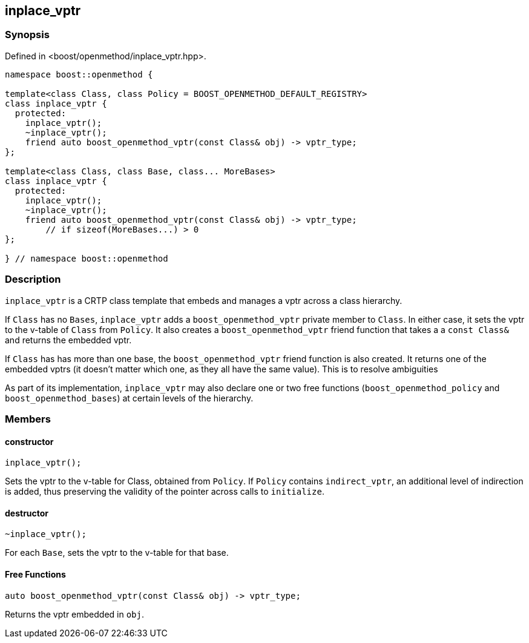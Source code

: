 
## inplace_vptr

### Synopsis

Defined in <boost/openmethod/inplace_vptr.hpp>.

```c++
namespace boost::openmethod {

template<class Class, class Policy = BOOST_OPENMETHOD_DEFAULT_REGISTRY>
class inplace_vptr {
  protected:
    inplace_vptr();
    ~inplace_vptr();
    friend auto boost_openmethod_vptr(const Class& obj) -> vptr_type;
};

template<class Class, class Base, class... MoreBases>
class inplace_vptr {
  protected:
    inplace_vptr();
    ~inplace_vptr();
    friend auto boost_openmethod_vptr(const Class& obj) -> vptr_type;
        // if sizeof(MoreBases...) > 0
};

} // namespace boost::openmethod
```

### Description

`inplace_vptr` is a CRTP class template that embeds and manages a vptr across a
class hierarchy.

If `Class` has no `Bases`, `inplace_vptr` adds a `boost_openmethod_vptr` private
member to `Class`. In either case, it sets the vptr to the v-table of `Class`
from `Policy`. It also creates a `boost_openmethod_vptr` friend function that
takes a a `const Class&` and returns the embedded vptr.

If `Class` has has more than one base, the `boost_openmethod_vptr` friend
function is also created. It returns one of the embedded vptrs (it doesn't
matter which one, as they all have the same value). This is to resolve
ambiguities

As part of its implementation, `inplace_vptr` may also declare one or two free
functions (`boost_openmethod_policy` and `boost_openmethod_bases`) at certain
levels of the hierarchy.

### Members

#### constructor

```c++
inplace_vptr();
```

Sets the vptr to the v-table for Class, obtained from `Policy`. If `Policy`
contains `indirect_vptr`, an additional level of indirection is added, thus
preserving the validity of the pointer across calls to `initialize`.


#### destructor

```c++
~inplace_vptr();
```

For each `Base`, sets the vptr to the v-table for that base.

#### Free Functions

```c++
auto boost_openmethod_vptr(const Class& obj) -> vptr_type;
```

Returns the vptr embedded in `obj`.

